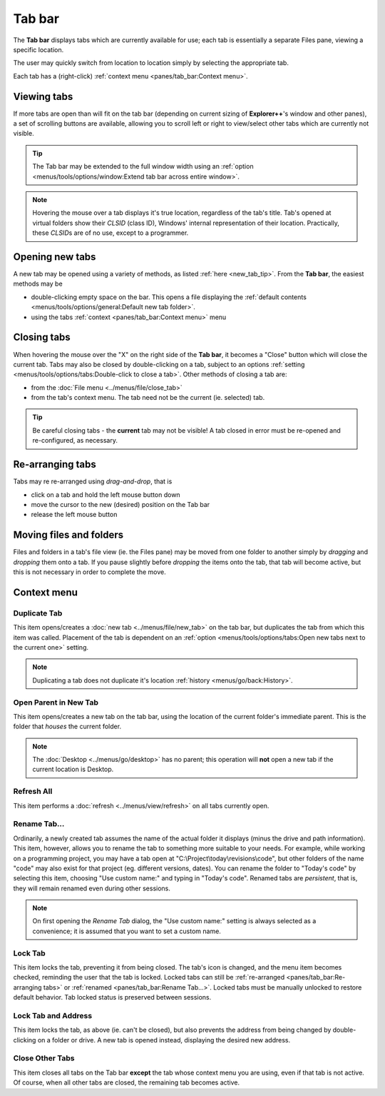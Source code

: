 Tab bar
-------

The **Tab bar** displays tabs which are currently available for use;
each tab is essentially a separate Files pane, viewing a specific
location.

.. image:: /_static/images/pane_tabs/tab_bar.png

The user may quickly switch from location to location simply by
selecting the appropriate tab.

Each tab has a (right-click) :ref:`context menu <panes/tab_bar:Context
menu>`.

Viewing tabs
~~~~~~~~~~~~

If more tabs are open than will fit on the tab bar (depending on current
sizing of **Explorer++**'s window and other panes), a set of scrolling
buttons are available, allowing you to scroll left or right to
view/select other tabs which are currently not visible.

.. tip::

  The Tab bar may be extended to the full window width using an
  :ref:`option <menus/tools/options/window:Extend tab bar across entire
  window>`.

.. note::

  Hovering the mouse over a tab displays it's true location, regardless
  of the tab's title. Tab's opened at virtual folders show their *CLSID*
  (class ID), Windows' internal representation of their location.
  Practically, these *CLSID*\ s are of no use, except to a programmer.

Opening new tabs
~~~~~~~~~~~~~~~~

A new tab may be opened using a variety of methods, as listed :ref:`here
<new_tab_tip>`. From the **Tab bar**, the easiest methods may be

- double-clicking empty space on the bar. This opens a file displaying
  the :ref:`default contents <menus/tools/options/general:Default new
  tab folder>`.
- using the tabs :ref:`context <panes/tab_bar:Context menu>` menu

Closing tabs
~~~~~~~~~~~~

.. image:: /_static/images/pane_tabs/tab_bar_closebtn.png

When hovering the mouse over the "X" on the right side of the **Tab
bar**, it becomes a "Close" button which will close the current tab.
Tabs may also be closed by double-clicking on a tab, subject to an
options :ref:`setting <menus/tools/options/tabs:Double-click to close a
tab>`. Other methods of closing a tab are:

- from the :doc:`File menu <../menus/file/close_tab>`
- from the tab's context menu. The tab need not be the current (ie.
  selected) tab.

.. tip::

  Be careful closing tabs - the **current** tab may not be visible! A
  tab closed in error must be re-opened and re-configured, as necessary.

Re-arranging tabs
~~~~~~~~~~~~~~~~~

Tabs may re re-arranged using *drag-and-drop*, that is

- click on a tab and hold the left mouse button down
- move the cursor to the new (desired) position on the Tab bar
- release the left mouse button

Moving files and folders
~~~~~~~~~~~~~~~~~~~~~~~~

Files and folders in a tab's file view (ie. the Files pane) may be moved
from one folder to another simply by *dragging* and *dropping* them onto
a tab. If you pause slightly before *dropping* the items onto the tab,
that tab will become active, but this is not necessary in order to
complete the move.

Context menu
~~~~~~~~~~~~

.. image:: /_static/images/pane_tabs/tab_bar_context.png

Duplicate Tab
+++++++++++++

This item opens/creates a :doc:`new tab <../menus/file/new_tab>` on the
tab bar, but duplicates the tab from which this item was called.
Placement of the tab is dependent on an :ref:`option
<menus/tools/options/tabs:Open new tabs next to the current one>`
setting.

.. note::

  Duplicating a tab does not duplicate it's location :ref:`history
  <menus/go/back:History>`.

Open Parent in New Tab
++++++++++++++++++++++

This item opens/creates a new tab on the tab bar, using the location of
the current folder's immediate parent. This is the folder that *houses*
the current folder.

.. note::

  The :doc:`Desktop <../menus/go/desktop>` has no parent; this operation
  will **not** open a new tab if the current location is Desktop.

Refresh All
+++++++++++

This item performs a :doc:`refresh <../menus/view/refresh>` on all tabs
currently open.

Rename Tab...
+++++++++++++

.. image:: /_static/images/pane_tabs/tab_rename.png

Ordinarily, a newly created tab assumes the name of the actual folder it
displays (minus the drive and path information). This item, however,
allows you to rename the tab to something more suitable to your needs.
For example, while working on a programming project, you may have a tab
open at "C:\\Project\\today\\revisions\\code", but other folders of the
name "code" may also exist for that project (eg. different versions,
dates). You can rename the folder to "Today's code" by selecting this
item, choosing "Use custom name:" and typing in "Today's code". Renamed
tabs are *persistent*, that is, they will remain renamed even during
other sessions.

.. note::

  On first opening the *Rename Tab* dialog, the "Use custom name:"
  setting is always selected as a convenience; it is assumed that you
  want to set a custom name.

Lock Tab
++++++++

.. image:: /_static/images/pane_tabs/tab_locked.png

This item locks the tab, preventing it from being closed. The tab's icon
is changed, and the menu item becomes checked, reminding the user that
the tab is locked. Locked tabs can still be :ref:`re-arranged
<panes/tab_bar:Re-arranging tabs>` or :ref:`renamed
<panes/tab_bar:Rename Tab...>`. Locked tabs must be manually unlocked to
restore default behavior. Tab locked status is preserved between
sessions.

Lock Tab and Address
++++++++++++++++++++

This item locks the tab, as above (ie. can't be closed), but also
prevents the address from being changed by double-clicking on a folder
or drive. A new tab is opened instead, displaying the desired new
address.

Close Other Tabs
++++++++++++++++

This item closes all tabs on the Tab bar **except** the tab whose
context menu you are using, even if that tab is not active. Of course,
when all other tabs are closed, the remaining tab becomes active.